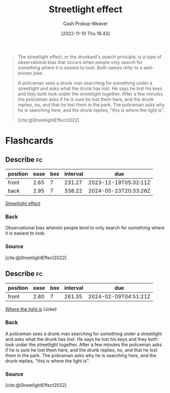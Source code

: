 :PROPERTIES:
:ID:       d553899d-ac5d-4ecf-bf57-9eabb3407b6e
:ROAM_REFS: [cite:@StreetlightEffect2022]
:ROAM_ALIASES: "Where the light is"
:LAST_MODIFIED: [2023-06-20 Tue 08:13]
:END:
#+title: Streetlight effect
#+hugo_custom_front_matter: :slug "d553899d-ac5d-4ecf-bf57-9eabb3407b6e"
#+author: Cash Prokop-Weaver
#+date: [2022-11-10 Thu 16:43]
#+filetags: :concept:
#+begin_quote
The streetlight effect, or the drunkard's search principle, is a type of observational bias that occurs when people only search for something where it is easiest to look. Both names refer to a well-known joke:

A policeman sees a drunk man searching for something under a streetlight and asks what the drunk has lost. He says he lost his keys and they both look under the streetlight together. After a few minutes the policeman asks if he is sure he lost them here, and the drunk replies, no, and that he lost them in the park. The policeman asks why he is searching here, and the drunk replies, "this is where the light is".

[cite:@StreetlightEffect2022]
#+end_quote

* Flashcards
** Describe :fc:
:PROPERTIES:
:CREATED: [2022-11-18 Fri 12:00]
:FC_CREATED: 2022-11-18T20:00:45Z
:FC_TYPE:  double
:ID:       48adfa0c-e795-44f9-8644-16ea4a8439bd
:END:
:REVIEW_DATA:
| position | ease | box | interval | due                  |
|----------+------+-----+----------+----------------------|
| front    | 2.65 |   7 |   231.27 | 2023-12-19T05:32:11Z |
| back     | 2.95 |   7 |   338.22 | 2024-05-23T20:33:26Z |
:END:
[[id:d553899d-ac5d-4ecf-bf57-9eabb3407b6e][Streetlight effect]]
*** Back
Observational bias wherein people tend to only search for something where it is easiest to look.
*** Source
[cite:@StreetlightEffect2022]
** Describe :fc:
:PROPERTIES:
:CREATED: [2022-11-18 Fri 12:01]
:FC_CREATED: 2022-11-18T20:01:55Z
:FC_TYPE:  normal
:ID:       ae976ec2-b8f6-4831-90f7-2cffec1f5fec
:END:
:REVIEW_DATA:
| position | ease | box | interval | due                  |
|----------+------+-----+----------+----------------------|
| front    | 2.80 |   7 |   261.35 | 2024-02-09T04:51:21Z |
:END:

[[id:d553899d-ac5d-4ecf-bf57-9eabb3407b6e][Where the light is]] (Joke)

*** Back
A policeman sees a drunk man searching for something under a streetlight and asks what the drunk has lost. He says he lost his keys and they both look under the streetlight together. After a few minutes the policeman asks if he is sure he lost them here, and the drunk replies, no, and that he lost them in the park. The policeman asks why he is searching here, and the drunk replies, "this is where the light is".
*** Source
[cite:@StreetlightEffect2022]
#+print_bibliography: